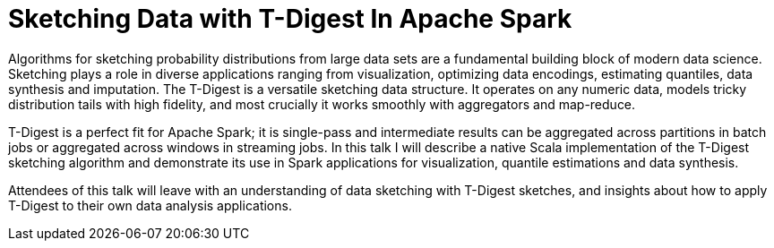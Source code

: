 = Sketching Data with T-Digest In Apache Spark
:page-presentor: Erik Erlandson
:page-date: 2017-02-09
:page-media-url: https://www.youtube.com/watch?v=ETUYhEZRtWE
:page-slides-url: http://www.slideshare.net/SparkSummit/sketching-data-with-tdigest-in-apache-spark-spark-summit-east-talk-by-erik-erlandson

Algorithms for sketching probability distributions from large data sets are a fundamental building block of modern data science. Sketching plays a role in diverse applications ranging from visualization, optimizing data encodings, estimating quantiles, data synthesis and imputation. The T-Digest is a versatile sketching data structure. It operates on any numeric data, models tricky distribution tails with high fidelity, and most crucially it works smoothly with aggregators and map-reduce.

T-Digest is a perfect fit for Apache Spark; it is single-pass and intermediate results can be aggregated across partitions in batch jobs or aggregated across windows in streaming jobs. In this talk I will describe a native Scala implementation of the T-Digest sketching algorithm and demonstrate its use in Spark applications for visualization, quantile estimations and data synthesis.

Attendees of this talk will leave with an understanding of data sketching with T-Digest sketches, and insights about how to apply T-Digest to their own data analysis applications.
